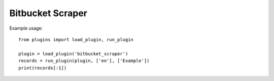 Bitbucket Scraper
=================

Example usage::

    from plugins import load_plugin, run_plugin

    plugin = load_plugin('bitbucket_scraper')
    records = run_plugin(plugin, ['en'], ['Example'])
    print(records[:1])

